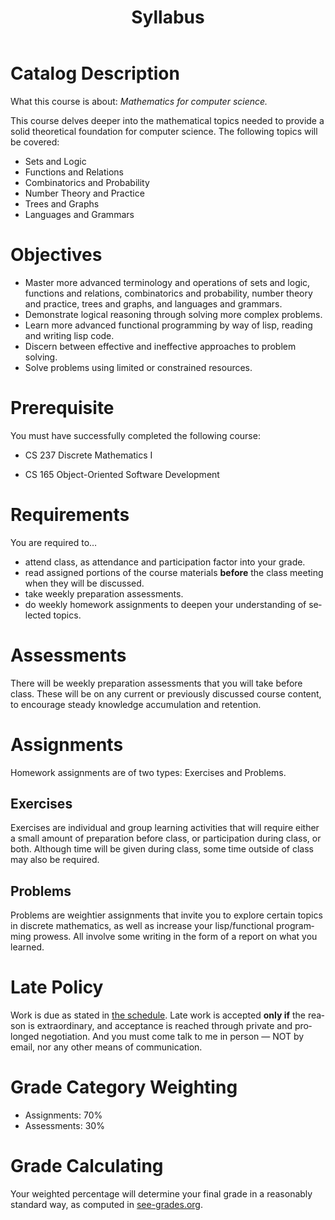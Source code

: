 #+TITLE: Syllabus
#+LANGUAGE: en
#+OPTIONS: H:4 num:nil toc:nil \n:nil @:t ::t |:t ^:t *:t TeX:t LaTeX:t
#+STARTUP: showeverything

* Catalog Description

  What this course is about: /Mathematics for computer science./

  This course delves deeper into the mathematical topics needed to provide a
  solid theoretical foundation for computer science. The following topics will
  be covered:

  - Sets and Logic
  - Functions and Relations
  - Combinatorics and Probability
  - Number Theory and Practice
  - Trees and Graphs
  - Languages and Grammars

* Objectives

  - Master more advanced terminology and operations of sets and logic, functions
    and relations, combinatorics and probability, number theory and practice,
    trees and graphs, and languages and grammars.
  - Demonstrate logical reasoning through solving more complex problems.
  - Learn more advanced functional programming by way of lisp, reading and
    writing lisp code.
  - Discern between effective and ineffective approaches to problem solving.
  - Solve problems using limited or constrained resources.

* Prerequisite

  You must have successfully completed the following course:

   - CS 237 Discrete Mathematics I
 - CS 165 Object-Oriented Software Development

* Requirements

  You are required to...

  - attend class, as attendance and participation factor into your
    grade.
  - read assigned portions of the course materials *before* the class
    meeting when they will be discussed.
  - take weekly preparation assessments.
  - do weekly homework assignments to deepen your understanding of selected
    topics.

* Assessments

  There will be weekly preparation assessments that you will take before class.
  These will be on any current or previously discussed course content, to
  encourage steady knowledge accumulation and retention.

* Assignments

  Homework assignments are of two types: Exercises and Problems.

** Exercises

   Exercises are individual and group learning activities that will require
   either a small amount of preparation before class, or participation during
   class, or both. Although time will be given during class, some time outside
   of class may also be required.

** Problems

   Problems are weightier assignments that invite you to explore certain topics
   in discrete mathematics, as well as increase your lisp/functional programming
   prowess. All involve some writing in the form of a report on what you
   learned.

* Late Policy

  Work is due as stated in [[file:schedule.org][the schedule]]. Late work is accepted *only if* the
  reason is extraordinary, and acceptance is reached through private and
  prolonged negotiation. And you must come talk to me in person --- NOT by
  email, nor any other means of communication.

* Grade Category Weighting

   - Assignments: 70%
   - Assessments: 30%

* Grade Calculating

  Your weighted percentage will determine your final grade in
  a reasonably standard way, as computed in [[file:see-grades.org][see-grades.org]].
